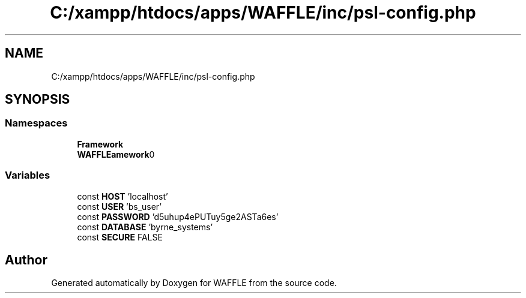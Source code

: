 .TH "C:/xampp/htdocs/apps/WAFFLE/inc/psl-config.php" 3 "Thu Jan 19 2017" "Version 0.2.3-prerelease+build" "WAFFLE" \" -*- nroff -*-
.ad l
.nh
.SH NAME
C:/xampp/htdocs/apps/WAFFLE/inc/psl-config.php
.SH SYNOPSIS
.br
.PP
.SS "Namespaces"

.in +1c
.ti -1c
.RI " \fBFramework\fP"
.br
.ti -1c
.RI " \fBWAFFLE\\Framework\\Adapters\\DBA\fP"
.br
.in -1c
.SS "Variables"

.in +1c
.ti -1c
.RI "const \fBHOST\fP 'localhost'"
.br
.ti -1c
.RI "const \fBUSER\fP 'bs_user'"
.br
.ti -1c
.RI "const \fBPASSWORD\fP 'd5uhup4ePUTuy5ge2ASTa6es'"
.br
.ti -1c
.RI "const \fBDATABASE\fP 'byrne_systems'"
.br
.ti -1c
.RI "const \fBSECURE\fP FALSE"
.br
.in -1c
.SH "Author"
.PP 
Generated automatically by Doxygen for WAFFLE from the source code\&.
